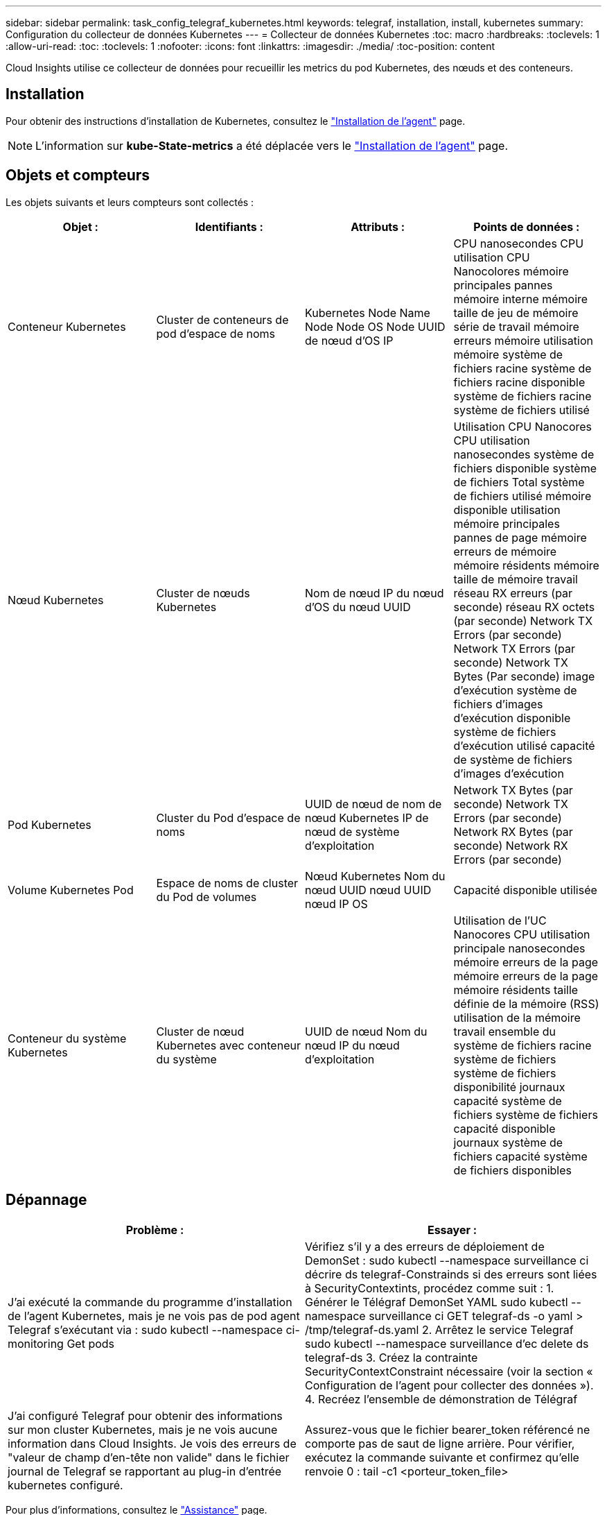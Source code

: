 ---
sidebar: sidebar 
permalink: task_config_telegraf_kubernetes.html 
keywords: telegraf, installation, install, kubernetes 
summary: Configuration du collecteur de données Kubernetes 
---
= Collecteur de données Kubernetes
:toc: macro
:hardbreaks:
:toclevels: 1
:allow-uri-read: 
:toc: 
:toclevels: 1
:nofooter: 
:icons: font
:linkattrs: 
:imagesdir: ./media/
:toc-position: content


[role="lead"]
Cloud Insights utilise ce collecteur de données pour recueillir les metrics du pod Kubernetes, des nœuds et des conteneurs.



== Installation

Pour obtenir des instructions d'installation de Kubernetes, consultez le link:task_config_telegraf_agent.html#kubernetes["Installation de l'agent"] page.


NOTE: L'information sur *kube-State-metrics* a été déplacée vers le link:task_config_telegraf_agent.html#kubernetes["Installation de l'agent"] page.



== Objets et compteurs

Les objets suivants et leurs compteurs sont collectés :

[cols="<.<,<.<,<.<,<.<"]
|===
| Objet : | Identifiants : | Attributs : | Points de données : 


| Conteneur Kubernetes | Cluster de conteneurs de pod d'espace de noms | Kubernetes Node Name Node Node OS Node UUID de nœud d'OS IP | CPU nanosecondes CPU utilisation CPU Nanocolores mémoire principales pannes mémoire interne mémoire taille de jeu de mémoire série de travail mémoire erreurs mémoire utilisation mémoire système de fichiers racine système de fichiers racine disponible système de fichiers racine système de fichiers utilisé 


| Nœud Kubernetes | Cluster de nœuds Kubernetes | Nom de nœud IP du nœud d'OS du nœud UUID | Utilisation CPU Nanocores CPU utilisation nanosecondes système de fichiers disponible système de fichiers Total système de fichiers utilisé mémoire disponible utilisation mémoire principales pannes de page mémoire erreurs de mémoire mémoire résidents mémoire taille de mémoire travail réseau RX erreurs (par seconde) réseau RX octets (par seconde) Network TX Errors (par seconde) Network TX Errors (par seconde) Network TX Bytes (Par seconde) image d'exécution système de fichiers d'images d'exécution disponible système de fichiers d'exécution utilisé capacité de système de fichiers d'images d'exécution 


| Pod Kubernetes | Cluster du Pod d'espace de noms | UUID de nœud de nom de nœud Kubernetes IP de nœud de système d'exploitation | Network TX Bytes (par seconde) Network TX Errors (par seconde) Network RX Bytes (par seconde) Network RX Errors (par seconde) 


| Volume Kubernetes Pod | Espace de noms de cluster du Pod de volumes | Nœud Kubernetes Nom du nœud UUID nœud UUID nœud IP OS | Capacité disponible utilisée 


| Conteneur du système Kubernetes | Cluster de nœud Kubernetes avec conteneur du système | UUID de nœud Nom du nœud IP du nœud d'exploitation | Utilisation de l'UC Nanocores CPU utilisation principale nanosecondes mémoire erreurs de la page mémoire erreurs de la page mémoire résidents taille définie de la mémoire (RSS) utilisation de la mémoire travail ensemble du système de fichiers racine système de fichiers système de fichiers disponibilité journaux capacité système de fichiers système de fichiers capacité disponible journaux système de fichiers capacité système de fichiers disponibles 
|===


== Dépannage

[cols="2*"]
|===
| Problème : | Essayer : 


| J'ai exécuté la commande du programme d'installation de l'agent Kubernetes, mais je ne vois pas de pod agent Telegraf s'exécutant via : sudo kubectl --namespace ci-monitoring Get pods | Vérifiez s'il y a des erreurs de déploiement de DemonSet : sudo kubectl --namespace surveillance ci décrire ds telegraf-Constrainds si des erreurs sont liées à SecurityContextints, procédez comme suit : 1. Générer le Télégraf DemonSet YAML sudo kubectl --namespace surveillance ci GET telegraf-ds -o yaml > /tmp/telegraf-ds.yaml 2. Arrêtez le service Telegraf sudo kubectl --namespace surveillance d'ec delete ds telegraf-ds 3. Créez la contrainte SecurityContextConstraint nécessaire (voir la section « Configuration de l'agent pour collecter des données »). 4. Recréez l'ensemble de démonstration de Télégraf 


| J'ai configuré Telegraf pour obtenir des informations sur mon cluster Kubernetes, mais je ne vois aucune information dans Cloud Insights. Je vois des erreurs de "valeur de champ d'en-tête non valide" dans le fichier journal de Telegraf se rapportant au plug-in d'entrée kubernetes configuré. | Assurez-vous que le fichier bearer_token référencé ne comporte pas de saut de ligne arrière. Pour vérifier, exécutez la commande suivante et confirmez qu'elle renvoie 0 : tail -c1 <porteur_token_file> 
|===
Pour plus d'informations, consultez le link:concept_requesting_support.html["Assistance"] page.
